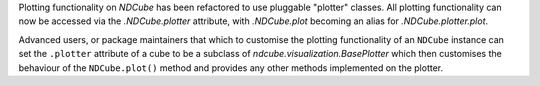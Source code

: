 Plotting functionality on `NDCube` has been refactored to use pluggable
"plotter" classes. All plotting functionality can now be accessed via the
`.NDCube.plotter` attribute, with `.NDCube.plot` becoming an alias for
`.NDCube.plotter.plot`.

Advanced users, or package maintainers that which to customise the plotting
functionality of an ``NDCube`` instance can set the ``.plotter`` attribute of
a cube to be a subclass of `ndcube.visualization.BasePlotter` which then
customises the behaviour of the ``NDCube.plot()`` method and provides any other
methods implemented on the plotter.
